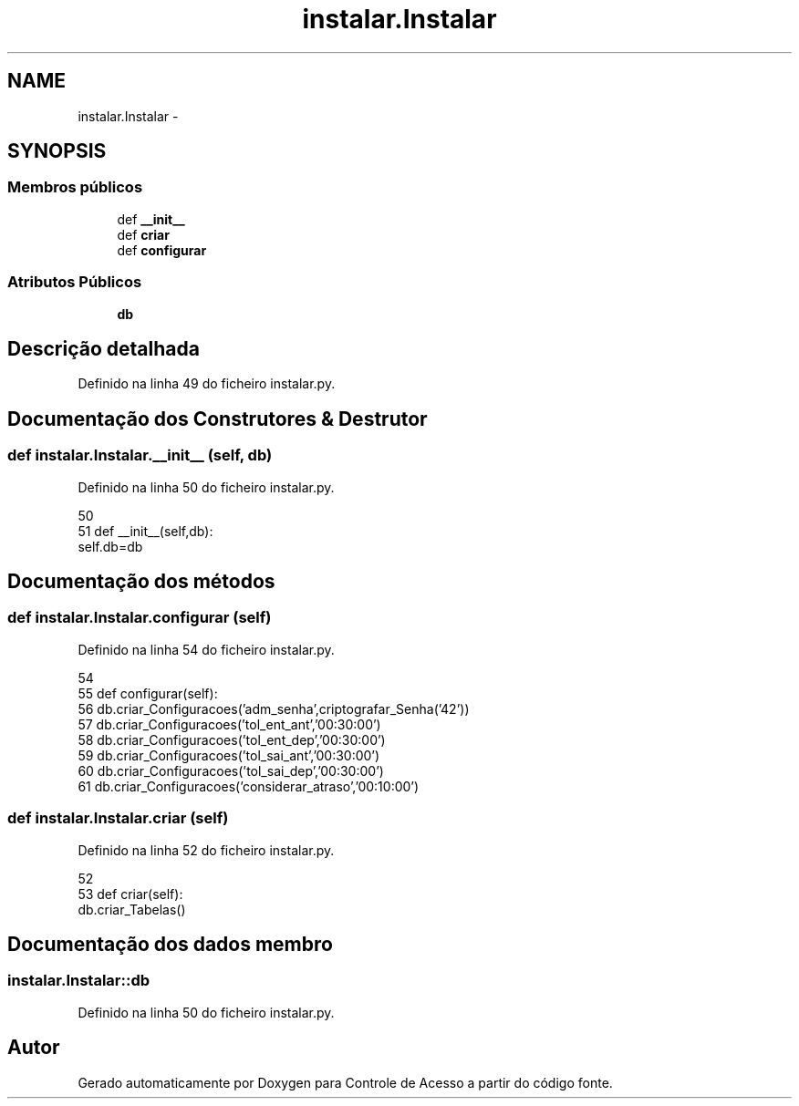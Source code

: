 .TH "instalar.Instalar" 3 "Terça, 24 de Dezembro de 2013" "Version 2" "Controle de Acesso" \" -*- nroff -*-
.ad l
.nh
.SH NAME
instalar.Instalar \- 
.SH SYNOPSIS
.br
.PP
.SS "Membros públicos"

.in +1c
.ti -1c
.RI "def \fB__init__\fP"
.br
.ti -1c
.RI "def \fBcriar\fP"
.br
.ti -1c
.RI "def \fBconfigurar\fP"
.br
.in -1c
.SS "Atributos Públicos"

.in +1c
.ti -1c
.RI "\fBdb\fP"
.br
.in -1c
.SH "Descrição detalhada"
.PP 
Definido na linha 49 do ficheiro instalar\&.py\&.
.SH "Documentação dos Construtores & Destrutor"
.PP 
.SS "def \fBinstalar\&.Instalar\&.__init__\fP (self, db)"
.PP
Definido na linha 50 do ficheiro instalar\&.py\&.
.PP
.nf
50 
51     def __init__(self,db):
        self\&.db=db
.fi
.SH "Documentação dos métodos"
.PP 
.SS "def \fBinstalar\&.Instalar\&.configurar\fP (self)"
.PP
Definido na linha 54 do ficheiro instalar\&.py\&.
.PP
.nf
54 
55     def configurar(self):
56         db\&.criar_Configuracoes('adm_senha',criptografar_Senha('42'))
57         db\&.criar_Configuracoes('tol_ent_ant','00:30:00')
58         db\&.criar_Configuracoes('tol_ent_dep','00:30:00')
59         db\&.criar_Configuracoes('tol_sai_ant','00:30:00')
60         db\&.criar_Configuracoes('tol_sai_dep','00:30:00')
61         db\&.criar_Configuracoes('considerar_atraso','00:10:00')

.fi
.SS "def \fBinstalar\&.Instalar\&.criar\fP (self)"
.PP
Definido na linha 52 do ficheiro instalar\&.py\&.
.PP
.nf
52 
53     def criar(self):      
        db\&.criar_Tabelas()
.fi
.SH "Documentação dos dados membro"
.PP 
.SS "\fBinstalar\&.Instalar::db\fP"
.PP
Definido na linha 50 do ficheiro instalar\&.py\&.

.SH "Autor"
.PP 
Gerado automaticamente por Doxygen para Controle de Acesso a partir do código fonte\&.
